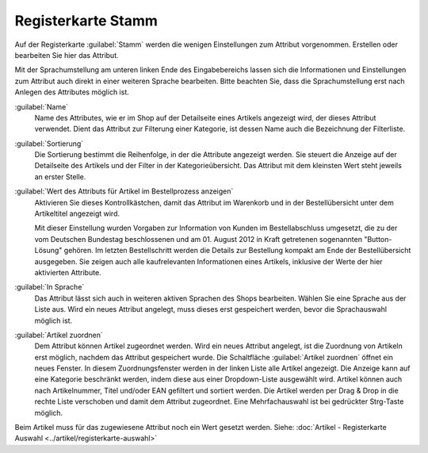 ﻿Registerkarte Stamm
===================

Auf der Registerkarte :guilabel:`Stamm` werden die wenigen Einstellungen zum Attribut vorgenommen. Erstellen oder bearbeiten Sie hier das Attribut.

.. image:: ../../media/screenshots/oxbafg01.png
   :alt: Attribute - Registerkarte Stamm
   :height: 342
   :width: 650

Mit der Sprachumstellung am unteren linken Ende des Eingabebereichs lassen sich die Informationen und Einstellungen zum Attribut auch direkt in einer weiteren Sprache bearbeiten. Bitte beachten Sie, dass die Sprachumstellung erst nach Anlegen des Attributes möglich ist.

:guilabel:`Name`
   Name des Attributes, wie er im Shop auf der Detailseite eines Artikels angezeigt wird, der dieses Attribut verwendet. Dient das Attribut zur Filterung einer Kategorie, ist dessen Name auch die Bezeichnung der Filterliste.

:guilabel:`Sortierung`
   Die Sortierung bestimmt die Reihenfolge, in der die Attribute angezeigt werden. Sie steuert die Anzeige auf der Detailseite des Artikels und der Filter in der Kategorieübersicht. Das Attribut mit dem kleinsten Wert steht jeweils an erster Stelle.

:guilabel:`Wert des Attributs für Artikel im Bestellprozess anzeigen`
   Aktivieren Sie dieses Kontrollkästchen, damit das Attribut im Warenkorb und in der Bestellübersicht unter dem Artikeltitel angezeigt wird.

   Mit dieser Einstellung wurden Vorgaben zur Information von Kunden im Bestellabschluss umgesetzt, die zu der vom Deutschen Bundestag beschlossenen und am 01. August 2012 in Kraft getretenen sogenannten \"Button-Lösung\" gehören. Im letzten Bestellschritt werden die Details zur Bestellung kompakt am Ende der Bestellübersicht ausgegeben. Sie zeigen auch alle kaufrelevanten Informationen eines Artikels, inklusive der Werte der hier aktivierten Attribute.

:guilabel:`In Sprache`
  Das Attribut lässt sich auch in weiteren aktiven Sprachen des Shops bearbeiten. Wählen Sie eine Sprache aus der Liste aus. Wird ein neues Attribut angelegt, muss dieses erst gespeichert werden, bevor die Sprachauswahl möglich ist.

:guilabel:`Artikel zuordnen`
   Dem Attribut können Artikel zugeordnet werden. Wird ein neues Attribut angelegt, ist die Zuordnung von Artikeln erst möglich, nachdem das Attribut gespeichert wurde. Die Schaltfläche :guilabel:`Artikel zuordnen` öffnet ein neues Fenster. In diesem Zuordnungsfenster werden in der linken Liste alle Artikel angezeigt. Die Anzeige kann auf eine Kategorie beschränkt werden, indem diese aus einer Dropdown-Liste ausgewählt wird. Artikel können auch nach Artikelnummer, Titel und/oder EAN gefiltert und sortiert werden. Die Artikel werden per Drag \& Drop in die rechte Liste verschoben und damit dem Attribut zugeordnet. Eine Mehrfachauswahl ist bei gedrückter Strg-Taste möglich.

Beim Artikel muss für das zugewiesene Attribut noch ein Wert gesetzt werden. Siehe: :doc:`Artikel - Registerkarte Auswahl <../artikel/registerkarte-auswahl>`

.. Intern: oxbafg, Status:, F1: attribute_main.html